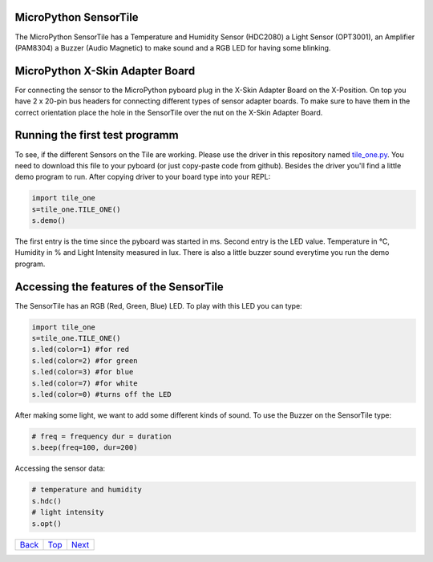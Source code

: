 .. _Top:

MicroPython SensorTile
----------------------

The MicroPython SensorTile has a Temperature and Humidity Sensor (HDC2080)
a Light Sensor (OPT3001), an Amplifier (PAM8304) a Buzzer (Audio Magnetic) to make sound and a RGB LED for having some blinking.

MicroPython X-Skin Adapter Board
--------------------------------

For connecting the sensor to the MicroPython pyboard plug in the X-Skin Adapter Board on the X-Position. On top you have 2 x 20-pin bus headers for connecting different types of sensor adapter boards. To make sure to have them in the correct orientation place the hole in the SensorTile over the nut on the X-Skin Adapter Board.

Running the first test programm
-------------------------------

To see, if the different Sensors on the Tile are working. Please use the driver in this repository named `tile_one.py <tile_one.py>`_. You need to download this file to your pyboard (or just copy-paste code from github). Besides the driver you'll find a little demo program to run. After copying driver to your board type into your REPL:

.. code-block:: python

	import tile_one
	s=tile_one.TILE_ONE()
	s.demo()

The first entry is the time since the pyboard was started in ms. Second entry is the LED value. Temperature in °C, Humidity in % and Light Intensity measured in lux. There is also a little buzzer sound everytime you run the demo program.


Accessing the features of the SensorTile
----------------------------------------

The SensorTile has an RGB (Red, Green, Blue) LED. To play with this LED you can type:

.. code-block:: python

	import tile_one
	s=tile_one.TILE_ONE()
	s.led(color=1) #for red
	s.led(color=2) #for green
	s.led(color=3) #for blue
	s.led(color=7) #for white
	s.led(color=0) #turns off the LED

After making some light, we want to add some different kinds of sound. To use the Buzzer on the SensorTile type:

.. code-block:: python

	# freq = frequency dur = duration
	s.beep(freq=100, dur=200)
	
Accessing the sensor data:

.. code-block:: python

	# temperature and humidity
	s.hdc()
	# light intensity
	s.opt()

+------------+------------+-----------+
|   Back_    |   Top_     |  Next_    |
+------------+------------+-----------+

.. _Back: ../PARTII/2_LCD160CRv11.rst
.. _Next: 2_Temperature.rst
